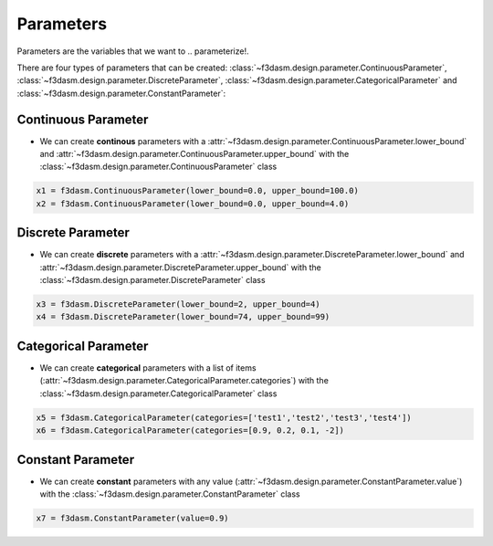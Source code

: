 Parameters
==========

Parameters are the variables that we want to  .. parameterize!. 

.. image:: ../../../img/f3dasm-parameter.png
   :width: 50%
   :align: center
   :alt: Parameters

There are four types of parameters that can be created: :class:`~f3dasm.design.parameter.ContinuousParameter`, :class:`~f3dasm.design.parameter.DiscreteParameter`, :class:`~f3dasm.design.parameter.CategoricalParameter` and :class:`~f3dasm.design.parameter.ConstantParameter`:

Continuous Parameter
--------------------

* We can create **continous** parameters with a :attr:`~f3dasm.design.parameter.ContinuousParameter.lower_bound` and :attr:`~f3dasm.design.parameter.ContinuousParameter.upper_bound` with the :class:`~f3dasm.design.parameter.ContinuousParameter` class

.. code-block:: python

  x1 = f3dasm.ContinuousParameter(lower_bound=0.0, upper_bound=100.0)
  x2 = f3dasm.ContinuousParameter(lower_bound=0.0, upper_bound=4.0)

Discrete Parameter
------------------

* We can create **discrete** parameters with a :attr:`~f3dasm.design.parameter.DiscreteParameter.lower_bound` and :attr:`~f3dasm.design.parameter.DiscreteParameter.upper_bound` with the :class:`~f3dasm.design.parameter.DiscreteParameter` class

.. code-block:: python

  x3 = f3dasm.DiscreteParameter(lower_bound=2, upper_bound=4)
  x4 = f3dasm.DiscreteParameter(lower_bound=74, upper_bound=99)

Categorical Parameter
---------------------

* We can create **categorical** parameters with a list of items (:attr:`~f3dasm.design.parameter.CategoricalParameter.categories`) with the :class:`~f3dasm.design.parameter.CategoricalParameter` class

.. code-block:: python

  x5 = f3dasm.CategoricalParameter(categories=['test1','test2','test3','test4'])
  x6 = f3dasm.CategoricalParameter(categories=[0.9, 0.2, 0.1, -2])

Constant Parameter
---------------------

* We can create **constant** parameters with any value (:attr:`~f3dasm.design.parameter.ConstantParameter.value`) with the :class:`~f3dasm.design.parameter.ConstantParameter` class

.. code-block:: python

  x7 = f3dasm.ConstantParameter(value=0.9)